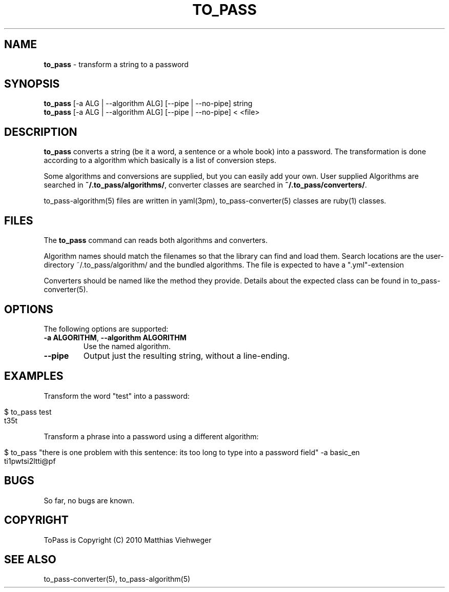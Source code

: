 .\" generated with Ronn/v0.7.3
.\" http://github.com/rtomayko/ronn/tree/0.7.3
.
.TH "TO_PASS" "1" "July 2010" "" ""
.
.SH "NAME"
\fBto_pass\fR \- transform a string to a password
.
.SH "SYNOPSIS"
\fBto_pass\fR [\-a ALG | \-\-algorithm ALG] [\-\-pipe | \-\-no\-pipe] string
.
.br
\fBto_pass\fR [\-a ALG | \-\-algorithm ALG] [\-\-pipe | \-\-no\-pipe] < <file>
.
.SH "DESCRIPTION"
\fBto_pass\fR converts a string (be it a word, a sentence or a whole book) into a password\. The transformation is done according to a algorithm which basically is a list of conversion steps\.
.
.P
Some algorithms and conversions are supplied, but you can easily add your own\. User supplied Algorithms are searched in \fB~/\.to_pass/algorithms/\fR, converter classes are searched in \fB~/\.to_pass/converters/\fR\.
.
.P
to_pass\-algorithm(5) files are written in yaml(3pm), to_pass\-converter(5) classes are ruby(1) classes\.
.
.SH "FILES"
The \fBto_pass\fR command can reads both algorithms and converters\.
.
.P
Algorithm names should match the filenames so that the library can find and load them\. Search locations are the user\-directory ~/\.to_pass/algorithm/ and the bundled algorithms\. The file is expected to have a "\.yml"\-extension
.
.P
Converters should be named like the method they provide\. Details about the expected class can be found in to_pass\-converter(5)\.
.
.SH "OPTIONS"
The following options are supported:
.
.TP
\fB\-a ALGORITHM\fR, \fB\-\-algorithm ALGORITHM\fR
Use the named algorithm\.
.
.TP
\fB\-\-pipe\fR
Output just the resulting string, without a line\-ending\.
.
.SH "EXAMPLES"
Transform the word "test" into a password:
.
.IP "" 4
.
.nf

$ to_pass test
t35t
.
.fi
.
.IP "" 0
.
.P
Transform a phrase into a password using a different algorithm:
.
.IP "" 4
.
.nf

$ to_pass "there is one problem with this sentence: its too long to type into a password field" \-a basic_en
ti1pwtsi2ltti@pf
.
.fi
.
.IP "" 0
.
.SH "BUGS"
So far, no bugs are known\.
.
.SH "COPYRIGHT"
ToPass is Copyright (C) 2010 Matthias Viehweger
.
.SH "SEE ALSO"
to_pass\-converter(5), to_pass\-algorithm(5)
